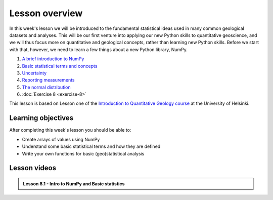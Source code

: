 Lesson overview
===============

In this week's lesson we will be introduced to the fundamental statistical ideas used in many common geological datasets and analyses.
This will be our first venture into applying our new Python skills to quantitative geoscience, and we will thus focus more on quantitative and geological concepts, rather than learning new Python skills.
Before we start with that, however, we need to learn a few things about a new Python library, NumPy.

1. `A brief introduction to NumPy <../../notebooks/L8/numpy.html>`_
2. `Basic statistical terms and concepts <../../notebooks/L8/basic-terms.html>`_
3. `Uncertainty <../../notebooks/L8/uncertainty.html>`_
4. `Reporting measurements <../../notebooks/L8/reporting-measurements.html>`_
5. `The normal distribution <../../notebooks/L8/normal-distribution.html>`_
6. :doc:`Exercise 8 <exercise-8>`

This lesson is based on Lesson one of the `Introduction to Quantitative Geology course <https://introqg-site.readthedocs.io/en/latest/>`_ at the University of Helsinki. 

Learning objectives
-------------------
After completing this week's lesson you should be able to:

- Create arrays of values using NumPy
- Understand some basic statistical terms and how they are defined
- Write your own functions for basic (geo)statistical analysis

Lesson videos
-------------

.. admonition:: Lesson 8.1 - Intro to NumPy and Basic statistics
    
    .. raw:: html

        <iframe width="560" height="315" src="https://youtu.be/R3tIaOxdirY" title="YouTube video player" frameborder="0" allow="accelerometer; autoplay; clipboard-write; encrypted-media; gyroscope; picture-in-picture" allowfullscreen></iframe>
        
